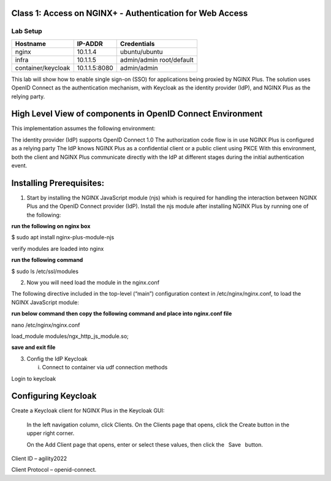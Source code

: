Class 1: Access on NGINX+ - Authentication for Web Access
=====================================================

Lab Setup
---------
.. list-table::
   :header-rows: 1

   * - **Hostname**
     - **IP-ADDR**
     - **Credentials**
   * - nginx
     - 10.1.1.4
     - ubuntu/ubuntu
   * - infra
     - 10.1.1.5
     - admin/admin
       root/default
   * - container/keycloak
     - 10.1.1.5:8080
     - admin/admin

This lab will show how to enable single sign-on (SSO) for applications being proxied by NGINX Plus. The solution uses OpenID Connect as the authentication mechanism, with Keycloak as the identity provider (IdP), and NGINX Plus as the relying party.



High Level View of components in OpenID Connect Environment
=====================================================
.. image:: images/ualab01.svg
  :width: 800
  
This implementation assumes the following environment:

The identity provider (IdP) supports OpenID Connect 1.0
The authorization code flow is in use
NGINX Plus is configured as a relying party
The IdP knows NGINX Plus as a confidential client or a public client using PKCE
With this environment, both the client and NGINX Plus communicate directly with the IdP at different stages during the initial authentication event.

.. image:: images/ualab02.svg
  :width: 800
  
Installing Prerequisites:
==================================

1) Start by installing the NGINX JavaScript module (njs) whixh is required for handling the interaction between NGINX Plus and the OpenID Connect provider (IdP). Install the njs module after installing NGINX Plus by running one of the following:

**run the following on nginx box**

$ sudo apt install nginx-plus-module-njs 

.. image:: images/ualab03.png
  :width: 800
  
verify modules are loaded into nginx

**run the following command**

$ sudo ls /etc/ssl/modules

.. image:: images/ualab04.png
  :width: 800
  
2) Now you will need load the module in the nginx.conf 

The following directive included in the top-level (“main”) configuration context in /etc/nginx/nginx.conf, to load the NGINX JavaScript module:

**run below command then copy the following command and place into nginx.conf file**

nano /etc/nginx/nginx.conf

load_module modules/ngx_http_js_module.so;

.. image:: images/ualab05.png
  :width: 800

**save and exit file**

3) Config the IdP Keycloak
   
   i. Connect to container via udf connection methods

.. image:: images/ualab06.png
   :width: 800

Login to keycloak

.. image:: images/ualab07.png
   :width: 800

Configuring Keycloak
====================
Create a Keycloak client for NGINX Plus in the Keycloak GUI:

   In the left navigation column, click Clients. On the Clients page that opens, click the Create button in the upper right corner.

   On the Add Client page that opens, enter or select these values, then click the  Save  button.

.. image:: images/ualab08.png
   :width: 800

Client ID – agility2022

Client Protocol – openid-connect.

